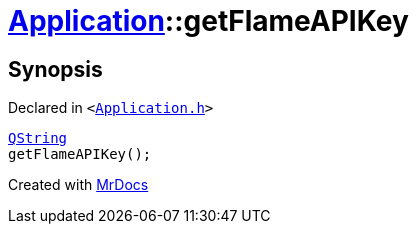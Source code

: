[#Application-getFlameAPIKey]
= xref:Application.adoc[Application]::getFlameAPIKey
:relfileprefix: ../
:mrdocs:


== Synopsis

Declared in `&lt;https://github.com/PrismLauncher/PrismLauncher/blob/develop/Application.h#L160[Application&period;h]&gt;`

[source,cpp,subs="verbatim,replacements,macros,-callouts"]
----
xref:QString.adoc[QString]
getFlameAPIKey();
----



[.small]#Created with https://www.mrdocs.com[MrDocs]#
